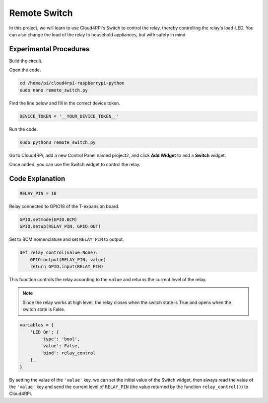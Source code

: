 Remote Switch
=================

In this project, we will learn to use Cloud4RPi's Switch to control the relay, thereby controlling the relay's load-LED. You can also change the load of the relay to household appliances, but with safety in mind.

Experimental Procedures
-------------------------

Build the circuit.

.. image:: img/relay1.png
    :align: center

Open the code.

.. raw:: html

    <run></run>

.. code-block:: shell

    cd /home/pi/cloud4rpi-raspberrypi-python
    sudo nano remote_switch.py

Find the line below and fill in the correct device token.

.. code-block:: python

    DEVICE_TOKEN = '__YOUR_DEVICE_TOKEN__'

Run the code.

.. raw:: html

    <run></run>

.. code-block:: shell

    sudo python3 remote_switch.py

Go to Cloud4RPi, add a new Control Panel named project2, and click **Add Widget** to add a **Switch** widget.

.. image:: img/relay2.png
    :align: center

Once added, you can use the Switch widget to control the relay.

.. image:: img/relay3.png
    :align: center

Code Explanation
----------------------

.. code-block:: python

    RELAY_PIN = 18

Relay connected to GPIO18 of the T-expansion board.

.. code-block:: python

    GPIO.setmode(GPIO.BCM)
    GPIO.setup(RELAY_PIN, GPIO.OUT)

Set to BCM nomenclature and set ``RELAY_PIN`` to output.

.. code-block:: python

    def relay_control(value=None):
        GPIO.output(RELAY_PIN, value)
        return GPIO.input(RELAY_PIN)

This function controls the relay according to the ``value`` and returns the current level of the relay.

.. note::

    Since the relay works at high level, the relay closes when the switch state is True and opens when the switch state is False.

.. code-block:: python

    variables = {
        'LED On': {
            'type': 'bool',
            'value': False,
            'bind': relay_control
        },
    }

By setting the value of the ``'value'`` key, we can set the initial value of the Switch widget, then always read the value of the ``'value'`` key and send the current level of ``RELAY_PIN`` (the value returned by the function ``relay_control()``) to Cloud4RPi.





